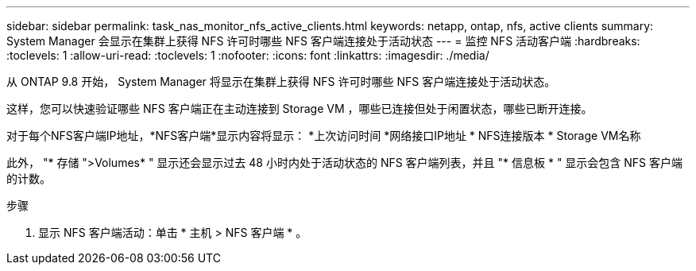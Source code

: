 ---
sidebar: sidebar 
permalink: task_nas_monitor_nfs_active_clients.html 
keywords: netapp, ontap, nfs, active clients 
summary: System Manager 会显示在集群上获得 NFS 许可时哪些 NFS 客户端连接处于活动状态 
---
= 监控 NFS 活动客户端
:hardbreaks:
:toclevels: 1
:allow-uri-read: 
:toclevels: 1
:nofooter: 
:icons: font
:linkattrs: 
:imagesdir: ./media/


[role="lead"]
从 ONTAP 9.8 开始， System Manager 将显示在集群上获得 NFS 许可时哪些 NFS 客户端连接处于活动状态。

这样，您可以快速验证哪些 NFS 客户端正在主动连接到 Storage VM ，哪些已连接但处于闲置状态，哪些已断开连接。

对于每个NFS客户端IP地址，*NFS客户端*显示内容将显示：
*上次访问时间
*网络接口IP地址
* NFS连接版本
* Storage VM名称

此外， "* 存储 ">Volumes* " 显示还会显示过去 48 小时内处于活动状态的 NFS 客户端列表，并且 "* 信息板 * " 显示会包含 NFS 客户端的计数。

.步骤
. 显示 NFS 客户端活动：单击 * 主机 > NFS 客户端 * 。

